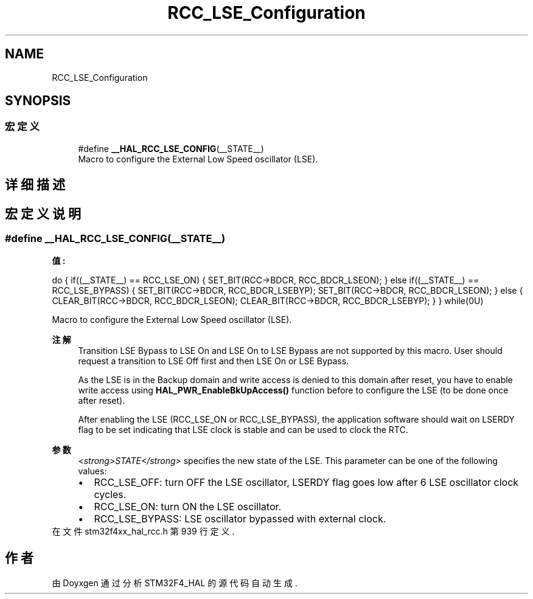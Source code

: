 .TH "RCC_LSE_Configuration" 3 "2020年 八月 7日 星期五" "Version 1.24.0" "STM32F4_HAL" \" -*- nroff -*-
.ad l
.nh
.SH NAME
RCC_LSE_Configuration
.SH SYNOPSIS
.br
.PP
.SS "宏定义"

.in +1c
.ti -1c
.RI "#define \fB__HAL_RCC_LSE_CONFIG\fP(__STATE__)"
.br
.RI "Macro to configure the External Low Speed oscillator (LSE)\&. "
.in -1c
.SH "详细描述"
.PP 

.SH "宏定义说明"
.PP 
.SS "#define __HAL_RCC_LSE_CONFIG(__STATE__)"
\fB值:\fP
.PP
.nf
                    do {                                       \
                      if((__STATE__) == RCC_LSE_ON)            \
                      {                                        \
                        SET_BIT(RCC->BDCR, RCC_BDCR_LSEON);    \
                      }                                        \
                      else if((__STATE__) == RCC_LSE_BYPASS)   \
                      {                                        \
                        SET_BIT(RCC->BDCR, RCC_BDCR_LSEBYP);   \
                        SET_BIT(RCC->BDCR, RCC_BDCR_LSEON);    \
                      }                                        \
                      else                                     \
                      {                                        \
                        CLEAR_BIT(RCC->BDCR, RCC_BDCR_LSEON);  \
                        CLEAR_BIT(RCC->BDCR, RCC_BDCR_LSEBYP); \
                      }                                        \
                    } while(0U)
.fi
.PP
Macro to configure the External Low Speed oscillator (LSE)\&. 
.PP
\fB注解\fP
.RS 4
Transition LSE Bypass to LSE On and LSE On to LSE Bypass are not supported by this macro\&. User should request a transition to LSE Off first and then LSE On or LSE Bypass\&. 
.PP
As the LSE is in the Backup domain and write access is denied to this domain after reset, you have to enable write access using \fBHAL_PWR_EnableBkUpAccess()\fP function before to configure the LSE (to be done once after reset)\&. 
.PP
After enabling the LSE (RCC_LSE_ON or RCC_LSE_BYPASS), the application software should wait on LSERDY flag to be set indicating that LSE clock is stable and can be used to clock the RTC\&. 
.RE
.PP
\fB参数\fP
.RS 4
\fI<strong>STATE</strong>\fP specifies the new state of the LSE\&. This parameter can be one of the following values: 
.PD 0

.IP "\(bu" 2
RCC_LSE_OFF: turn OFF the LSE oscillator, LSERDY flag goes low after 6 LSE oscillator clock cycles\&. 
.IP "\(bu" 2
RCC_LSE_ON: turn ON the LSE oscillator\&. 
.IP "\(bu" 2
RCC_LSE_BYPASS: LSE oscillator bypassed with external clock\&. 
.PP
.RE
.PP

.PP
在文件 stm32f4xx_hal_rcc\&.h 第 939 行定义\&.
.SH "作者"
.PP 
由 Doyxgen 通过分析 STM32F4_HAL 的 源代码自动生成\&.
